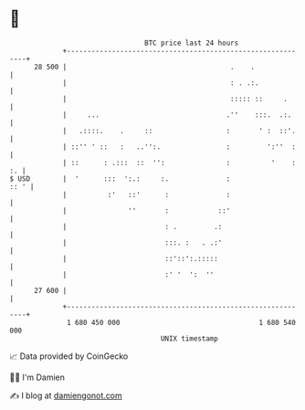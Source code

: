 * 👋

#+begin_example
                                    BTC price last 24 hours                    
                +------------------------------------------------------------+ 
         28 500 |                                        .    .              | 
                |                                        : . .:.             | 
                |                                        ::::: ::     .      | 
                |     ...                               .''    :::.  .:.     | 
                |   .::::.    .     ::                  :       ' :  ::'.    | 
                | ::'' ' ::   :   ..'':.                :         ':''  :    | 
                | ::      : .:::  ::  '':               :          '    : :. | 
   $ USD        |  '      :::  ':.:     :.              :               :: ' | 
                |          :'   ::'      :              :                    | 
                |               ''       :            ::'                    | 
                |                        : .         .:                      | 
                |                        :::. :   . .:'                      | 
                |                        ::'::':.:::::                       | 
                |                        :' '  ':  ''                        | 
         27 600 |                                                            | 
                +------------------------------------------------------------+ 
                 1 680 450 000                                  1 680 540 000  
                                        UNIX timestamp                         
#+end_example
📈 Data provided by CoinGecko

🧑‍💻 I'm Damien

✍️ I blog at [[https://www.damiengonot.com][damiengonot.com]]
